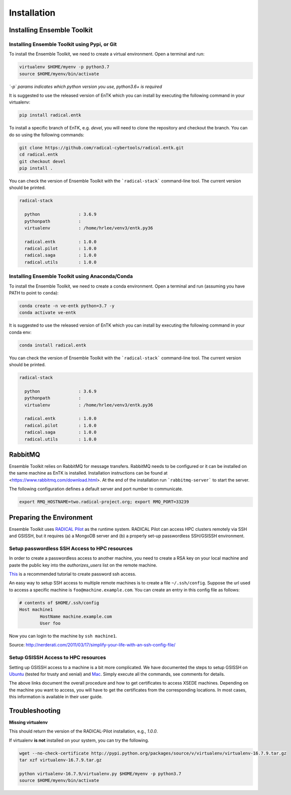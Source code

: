 .. _installation:

************
Installation
************

Installing Ensemble Toolkit
===========================

Installing Ensemble Toolkit using Pypi, or Git
----------------------------------------------

To install the Ensemble Toolkit, we need to create a virtual environment. 
Open a terminal and run:

.. code-block:: bash

        virtualenv $HOME/myenv -p python3.7
        source $HOME/myenv/bin/activate

*`-p` params indicates which python version you use, python3.6+ is required*


It is suggested to use the released version of EnTK which you can install
by executing the following command in your virtualenv:

.. code-block:: bash

        pip install radical.entk


To install a specific branch of EnTK, e.g. `devel`, you will need to clone the
repository and checkout the branch. You can do so using the following commands:

.. code-block:: bash

        git clone https://github.com/radical-cybertools/radical.entk.git
        cd radical.entk
        git checkout devel
        pip install .



You can check the version of Ensemble Toolkit with the
```radical-stack``` command-line tool. The current version should be
printed.

.. code-block:: bash

        radical-stack

          python               : 3.6.9
          pythonpath           :
          virtualenv           : /home/hrlee/venv3/entk.py36

          radical.entk         : 1.0.0
          radical.pilot        : 1.0.0
          radical.saga         : 1.0.0
          radical.utils        : 1.0.0


Installing Ensemble Toolkit using Anaconda/Conda
------------------------------------------------

To install the Ensemble Toolkit, we need to create a conda environment. 
Open a terminal and run (assuming you have PATH to point to ``conda``):

.. code-block:: bash

        conda create -n ve-entk python=3.7 -y
        conda activate ve-entk


It is suggested to use the released version of EnTK which you can install
by executing the following command in your conda env:

.. code-block:: bash

        conda install radical.entk


You can check the version of Ensemble Toolkit with the
```radical-stack``` command-line tool. The current version should be
printed.

.. code-block:: bash

        radical-stack

          python               : 3.6.9
          pythonpath           :
          virtualenv           : /home/hrlee/venv3/entk.py36

          radical.entk         : 1.0.0
          radical.pilot        : 1.0.0
          radical.saga         : 1.0.0
          radical.utils        : 1.0.0



.. comments

        Installing Ensemble Toolkit using Docker
        ----------------------------------------

        You can install Docker from their 
        `official documentation <https://hub.docker.com/search/?type=edition&offering=community>`_.
        Once you have installed Docker, you can use the following Dockerfile to build
        a container:

        .. code-block:: bash

                FROM ubuntu:16.04

                ENV RMQ_HOSTNAME=two.radical-project.org
                ENV RMQ_PORT=33247
                ENV RADICAL_PILOT_DBURL="mongodb://user:user@ds247688.mlab.com:47688/entk-docs"

                RUN apt-get update \
                && apt-get install wget curl python python-dev python-pip python-virtualenv bzip2 -y \
                && virtualenv ~/ve-entk \
                && . ~/ve-entk/bin/activate \
                && pip install radical.entk

        You can also download the Dockerfile :download:`here <./misc/Dockerfile>`.

        You can build and execute the container by running:

        .. code-block:: bash

                docker build -f ./Dockerfile -t entk .
                docker run -t -i entk

        Once you execute the container, the default path will be /root (of the container).
        The EnTK virtualenv exists at ~/ve-entk (inside the container). This is useful
        to know as the examples exist inside the virtualenv.

        You can check the version of Ensemble Toolkit with the
        ```radical-entk-version``` command-line tool. The current version should be
        printed.

        .. code-block:: bash

                radical-entk-version
                0.70.0


RabbitMQ
========

Ensemble Toolkit relies on RabbitMQ for message transfers. RabbitMQ needs to be
configured or it can be installed on the same machine as EnTK is installed.
Installation instructions can be found at
<https://www.rabbitmq.com/download.html>. At the end of the installation run
```rabbitmq-server``` to start the server.

The following configuration defines a default server and port number to communicate.

.. code-block:: bash

        export RMQ_HOSTNAME=two.radical-project.org; export RMQ_PORT=33239

.. comments

        Installing rabbitmq
        ===================

        Installing rabbitmq as a system process (sudo privileges required)
        ------------------------------------------------------------------

        Ensemble Toolkit relies on RabbitMQ for message transfers. Installation
        instructions can be found at <https://www.rabbitmq.com/download.html>. At
        the end of the installation run ```rabbitmq-server``` to start the server.
        RabbitMQ needs to be installed on the same machine as EnTK is installed.

        In some cases, you might have to explicitly start the rabbitmq-server after
        installation. You can check if the rabbitmq-server process is alive. If not,
        please run the following:

        .. code-block:: bash

                rabbitmq-server -detached


        Installing rabbitmq using docker
        --------------------------------

        If installing rabbitmq directly seems to be cumbersome, you can also install a
        docker instance of rabbitmq. Assuming you have docker installed, you can
        download and run the rabbitmq instance using the following command:

        .. code-block:: bash

                docker run -d --name <name of instance> -P rabbitmq:3


        The '-P' argument auto maps new ports from localhost to the ports expected by
        rabbitmq. This is useful if you want to have multiple EnTK scripts running as
        you would require multiple rabbitmq instances.

        You can see the mapping of the ports running ```docker ps```.

        .. code-block:: bash

                vivek@two:~$ docker run -d --name rabbit-1 -P rabbitmq:3
                fb8ee8bfd822656a6338b7c19fa6a9641944f8bf5de5c1414fb78d049fdffc42
                vivek@two:~$ docker ps
                CONTAINER ID        IMAGE               COMMAND                  CREATED             STATUS              PORTS                                                                                                 NAMES
                fb8ee8bfd822        rabbitmq:3          "docker-entrypoint..."   9 seconds ago       Up 7 seconds        0.0.0.0:32777->4369/tcp, 0.0.0.0:32776->5671/tcp, 0.0.0.0:32775->5672/tcp, 0.0.0.0:32774->25672/tcp   rabbit-1


        Interactions between RabbitMQ and EnTK are done through port 5672 by default.
        For the above docker instance, we need to use port 32775. In your EnTK scripts,
        while creating the AppManager, you need to specify port=32775.

        .. note::
           If you are using Docker to install both EnTK and RabbitMQ, they should run
           as two different containers. You can set the RMQ_PORT in the EnTK container
           accordingly.

        Installation Video
        ==================

        .. raw:: html

                <video controls width="800" src="_static/entk_installation_get_started.mp4"></video>


Preparing the Environment
=========================

Ensemble Toolkit uses `RADICAL Pilot <http://radicalpilot.readthedocs.org>`_ as
the runtime system. RADICAL Pilot can access HPC clusters remotely via SSH and
GSISSH, but it requires (a) a MongoDB server and (b) a properly set-up
passwordless SSH/GSISSH environment.


.. comments

        MongoDB Server
        --------------

        .. figure:: figures/hosts_and_ports.png
             :width: 360pt
             :align: center
             :alt: MongoDB and SSH ports.

        The MongoDB server is used to store and retrieve operational data during the
        execution of an application using RADICAL-Pilot. The MongoDB server must
        be reachable on **port 27017** from **both**, the host that runs the
        Ensemble Toolkit application and the host that executes the MD tasks, i.e.,
        the HPC cluster (see blue arrows in the figure above). In our experience,
        a small VM instance (e.g., Amazon AWS) works exceptionally well for this.

        .. warning:: If you want to run your application on your laptop or private
                    workstation, but run your MD tasks on a remote HPC cluster,
                    installing MongoDB on your laptop or workstation won't work.
                    Your laptop or workstation usually does not have a public IP
                    address and is hidden behind a masked and firewalled home or office
                    network. This means that the components running on the HPC cluster
                    will not be able to access the MongoDB server.

        A MongoDB server can support more than one user. In an environment where
        multiple users use Ensemble Toolkit, a single MongoDB server
        for all users / hosts is usually sufficient.

        **Install your own MongoDB**

        Once you have identified a host that can serve as the new home for MongoDB,
        installation is straight forward. You can either install the MongoDB
        server package that is provided by most Linux distributions, or
        follow the installation instructions on the MongoDB website:

        http://docs.mongodb.org/manual/installation/

        **MongoDB-as-a-Service**

        There are multiple commercial providers of hosted MongoDB services, some of them
        offer free usage tiers. We have had some good experience with the following:

        * https://mongolab.com/


.. _ssh_gsissh_setup:

Setup passwordless SSH Access to HPC resources
----------------------------------------------

In order to create a passwordless access to another machine, you need to create a RSA key on your local machine
and paste the public key into the `authorizes_users` list on the remote machine.

`This <http://linuxproblem.org/art_9.html>`_ is a recommended tutorial to create password ssh access.

An easy way to setup SSH access to multiple remote machines is to create a file ``~/.ssh/config``.
Suppose the url used to access a specific machine is ``foo@machine.example.com``. You can create an entry in this
config file as follows:

.. code-block:: bash

        # contents of $HOME/.ssh/config
        Host machine1
                HostName machine.example.com
                User foo

Now you can login to the machine by ``ssh machine1``.


Source: http://nerderati.com/2011/03/17/simplify-your-life-with-an-ssh-config-file/


Setup GSISSH Access to HPC resources
------------------------------------

Setting up GSISSH access to a machine is a bit more complicated. We have documented the steps to setup GSISSH on
`Ubuntu <https://github.com/vivek-bala/docs/blob/master/misc/gsissh_setup_stampede_ubuntu_xenial.sh>`_ (tested for
trusty and xenial) and `Mac <https://github.com/vivek-bala/docs/blob/master/misc/gsissh_setup_mac>`_. Simply execute
all the commands, see comments for details.

The above links document the overall procedure and how to get certificates to access XSEDE machines. Depending on the machine
you want to access, you will have to get the certificates from the corresponding locations. In most cases, this
information is available in their user guide.


Troubleshooting
=======================

**Missing virtualenv**

This should return the version of the RADICAL-Pilot installation, e.g., `1.0.0`.

If virtualenv **is not** installed on your system, you can try the following.

.. code-block:: bash

        wget --no-check-certificate http://pypi.python.org/packages/source/v/virtualenv/virtualenv-16.7.9.tar.gz
        tar xzf virtualenv-16.7.9.tar.gz

        python virtualenv-16.7.9/virtualenv.py $HOME/myenv -p python3.7
        source $HOME/myenv/bin/activate

.. comments
        **TypeError: 'NoneType' object is not callable**

        Note that some Python installations have a broken multiprocessing module -- if you
        experience the following error during installation::

            Traceback (most recent call last):
                File "/usr/lib/python2.7/atexit.py", line 24, in _run_exitfuncs
                    func(*targs, **kargs)
                File "/usr/lib/python2.7/multiprocessing/util.py", line 284, in _exit_function
                    info('process shutting down')
            TypeError: 'NoneType' object is not callable

            you may need to move to Python 2.7 (see http://bugs.python.org/issue15881).
